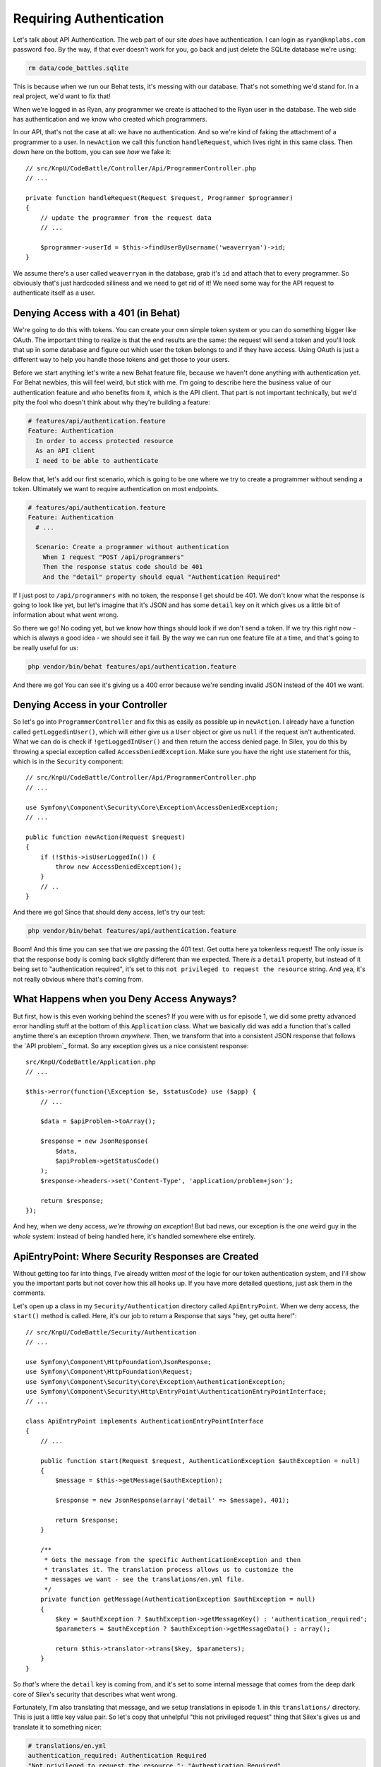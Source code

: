 Requiring Authentication
========================

Let's talk about API Authentication. The web part of our site *does* have
authentication. I can login as ``ryan@knplabs.com`` password ``foo``. By the way,
if that ever doesn't work for you, go back and just delete the SQLite database
we're using:

.. code-block:: bash

    rm data/code_battles.sqlite

This is because when we run our Behat tests, it's messing with our database.
That's not something we'd stand for. In a real project, we'd want to fix that!

When we're logged in as Ryan, any programmer we create is attached to the Ryan
user in the database. The web side has authentication and we know who created 
which programmers.

In our API, that's not the case at all: we have no authentication. And so
we're kind of faking the attachment of a programmer to a user. In ``newAction``
we call this function ``handleRequest``,  which lives right in this same class.
Then down here on the bottom, you can see *how* we fake it::

    // src/KnpU/CodeBattle/Controller/Api/ProgrammerController.php
    // ...

    private function handleRequest(Request $request, Programmer $programmer)
    {
        // update the programmer from the request data
        // ...

        $programmer->userId = $this->findUserByUsername('weaverryan')->id;
    }

We assume there's a user called ``weaverryan`` in the database, grab it's
``id`` and attach that to every programmer. So obviously that's just hardcoded
silliness and we need to get rid of it! We need some way for the API request
to authenticate itself as a user.

Denying Access with a 401 (in Behat)
------------------------------------

We're going to do this with tokens. You can create your own simple token
system or you can do something bigger like OAuth. The important thing to
realize is that the end results are the same: the request will send a token
and you'll look that up in some database and figure out which user the token
belongs to and if they have access. Using OAuth is just a different way to
help you handle those tokens and get those to your users.

Before we start anything let's write a new Behat feature file, because we haven't
done anything with authentication yet. For Behat newbies, this will feel
weird, but stick with me. I'm going to describe here the business value of
our authentication feature and who benefits from it, which is the API client.
That part is not important technically, but we'd pity the fool who doesn't
think about why they're building a feature:

.. code-block:: gherkin

    # features/api/authentication.feature
    Feature: Authentication
      In order to access protected resource
      As an API client
      I need to be able to authenticate


Below that, let's add our first scenario, which is going to be one where we
try to create a programmer without sending a token. Ultimately we want to
require authentication on most endpoints.

.. code-block:: gherkin

    # features/api/authentication.feature
    Feature: Authentication
      # ...

      Scenario: Create a programmer without authentication
        When I request "POST /api/programmers"
        Then the response status code should be 401
        And the "detail" property should equal "Authentication Required"

If I just post to ``/api/programmers`` with no token, the response I get
should be 401. We don't know what the response is going to look like yet,
but let's imagine that it's JSON and has some ``detail`` key on it which
gives us a little bit of information about what went wrong. 

So there we go! No coding yet, but we know how things should look if we don't
send a token. If we try this right now - which is always a good idea - we
should see it fail. By the way we can run one feature file at a time, and
that's going to be really useful for us:

.. code-block:: bash

    php vendor/bin/behat features/api/authentication.feature

And there we go! You can see it's giving us a 400 error because we're sending
invalid JSON instead of the 401 we want.

Denying Access in your Controller
---------------------------------

So let's go into ``ProgrammerController`` and fix this as easily as possible
up in ``newAction``. I already have a function called ``getLoggedinUser()``,
which will either give us a ``User`` object or give us ``null`` if the request
isn't authenticated. What we can do is check if ``!getLoggedInUser()`` and
then return the access denied page. In Silex, you do this by throwing a special
exception called ``AccessDeniedException``. Make sure you have the right
``use`` statement for this, which is in the ``Security`` component::

    // src/KnpU/CodeBattle/Controller/Api/ProgrammerController.php
    // ...
    
    use Symfony\Component\Security\Core\Exception\AccessDeniedException;
    // ...

    public function newAction(Request $request)
    {
        if (!$this->isUserLoggedIn()) {
            throw new AccessDeniedException();
        }
        // ..
    }

And there we go! Since that should deny access, let's try our test:

.. code-block:: bash

    php vendor/bin/behat features/api/authentication.feature

Boom! And this time you can see that we *are* passing the 401 test. Get outta
here ya tokenless request! The only issue is that the response body is coming
back slightly  different than we expected. There *is* a ``detail`` property,
but instead of it  being set to "authentication required", it's set to this
``not privileged to request the resource`` string. And yea, it's not really
obvious where that's coming from.

What Happens when you Deny Access Anyways?
------------------------------------------

But first, how is this even working behind the scenes? If you were with us
for episode 1, we did some pretty advanced error handling stuff at the bottom
of this ``Application`` class. What we basically did was add a function that's
called anytime there's an exception thrown *anywhere*. Then, we transform
that into a consistent JSON response that follows the `API problem`_ format.
So any exception gives us a nice consistent response::

    src/KnpU/CodeBattle/Application.php
    // ...
    
    $this->error(function(\Exception $e, $statusCode) use ($app) {
        // ...

        $data = $apiProblem->toArray();

        $response = new JsonResponse(
            $data,
            $apiProblem->getStatusCode()
        );
        $response->headers->set('Content-Type', 'application/problem+json');
        
        return $response;
    });

And hey, when we deny access, *we're throwing an exception*! But bad news,
our exception is the *one* weird guy in the *whole* system: instead of being
handled here, it's handled somewhere else entirely.

ApiEntryPoint: Where Security Responses are Created
---------------------------------------------------

Without getting too far into things, I've already written *most* of the logic
for our token authentication system, and I'll show you the important parts
but not cover how this all hooks up. If you have more detailed questions,
just ask them in the comments.

Let's open up a class in my ``Security/Authentication`` directory called
``ApiEntryPoint``. When we deny access, the ``start()`` method is called.
Here, it's our job to return a Response that says "hey, get outta here!"::

    // src/KnpU/CodeBattle/Security/Authentication
    // ...

    use Symfony\Component\HttpFoundation\JsonResponse;
    use Symfony\Component\HttpFoundation\Request;
    use Symfony\Component\Security\Core\Exception\AuthenticationException;
    use Symfony\Component\Security\Http\EntryPoint\AuthenticationEntryPointInterface;
    // ...

    class ApiEntryPoint implements AuthenticationEntryPointInterface
    {
        // ...

        public function start(Request $request, AuthenticationException $authException = null)
        {
            $message = $this->getMessage($authException);

            $response = new JsonResponse(array('detail' => $message), 401);

            return $response;
        }

        /**
         * Gets the message from the specific AuthenticationException and then
         * translates it. The translation process allows us to customize the
         * messages we want - see the translations/en.yml file.
         */
        private function getMessage(AuthenticationException $authException = null)
        {
            $key = $authException ? $authException->getMessageKey() : 'authentication_required';
            $parameters = $authException ? $authException->getMessageData() : array();

            return $this->translator->trans($key, $parameters);
        }
    }

So *that's* where the ``detail`` key is coming from, and it's set to some
internal message that comes from the deep dark core of Silex's security that
describes what went wrong.

Fortunately, I'm also translating that message, and we setup translations
in episode 1. in this ``translations/`` directory. This is just a little
key value pair. So let's copy that unhelpful "this not privileged request"
thing that Silex's gives us and translate it to something nicer:

.. code-block:: yaml

    # translations/en.yml
    authentication_required: Authentication Required
    "Not privileged to request the resource.": "Authentication Required"

Ok, rerun the tests!

.. code-block:: bash

    php vendor/bin/behat features/api/authentication.feature

Fantastic!